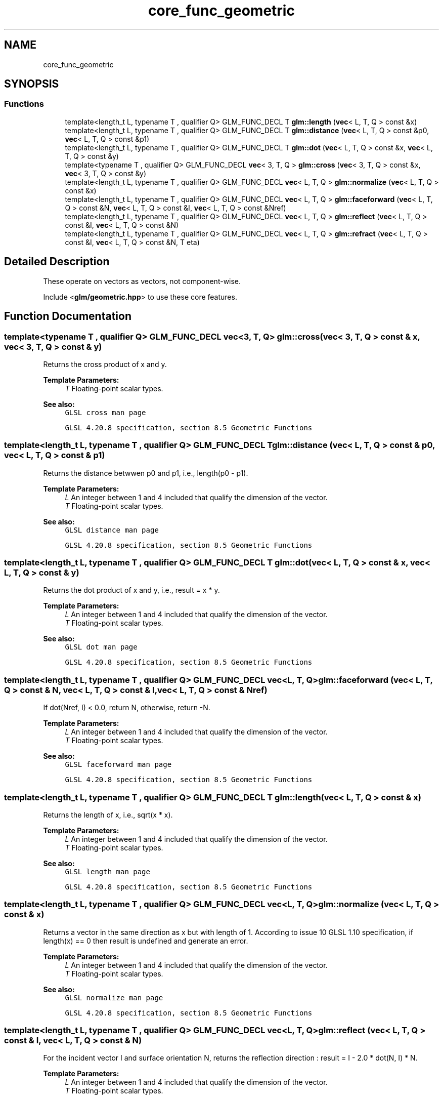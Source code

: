 .TH "core_func_geometric" 3 "Sat Jul 20 2019" "Version 0.1" "Typhoon Engine" \" -*- nroff -*-
.ad l
.nh
.SH NAME
core_func_geometric
.SH SYNOPSIS
.br
.PP
.SS "Functions"

.in +1c
.ti -1c
.RI "template<length_t L, typename T , qualifier Q> GLM_FUNC_DECL T \fBglm::length\fP (\fBvec\fP< L, T, Q > const &x)"
.br
.ti -1c
.RI "template<length_t L, typename T , qualifier Q> GLM_FUNC_DECL T \fBglm::distance\fP (\fBvec\fP< L, T, Q > const &p0, \fBvec\fP< L, T, Q > const &p1)"
.br
.ti -1c
.RI "template<length_t L, typename T , qualifier Q> GLM_FUNC_DECL T \fBglm::dot\fP (\fBvec\fP< L, T, Q > const &x, \fBvec\fP< L, T, Q > const &y)"
.br
.ti -1c
.RI "template<typename T , qualifier Q> GLM_FUNC_DECL \fBvec\fP< 3, T, Q > \fBglm::cross\fP (\fBvec\fP< 3, T, Q > const &x, \fBvec\fP< 3, T, Q > const &y)"
.br
.ti -1c
.RI "template<length_t L, typename T , qualifier Q> GLM_FUNC_DECL \fBvec\fP< L, T, Q > \fBglm::normalize\fP (\fBvec\fP< L, T, Q > const &x)"
.br
.ti -1c
.RI "template<length_t L, typename T , qualifier Q> GLM_FUNC_DECL \fBvec\fP< L, T, Q > \fBglm::faceforward\fP (\fBvec\fP< L, T, Q > const &N, \fBvec\fP< L, T, Q > const &I, \fBvec\fP< L, T, Q > const &Nref)"
.br
.ti -1c
.RI "template<length_t L, typename T , qualifier Q> GLM_FUNC_DECL \fBvec\fP< L, T, Q > \fBglm::reflect\fP (\fBvec\fP< L, T, Q > const &I, \fBvec\fP< L, T, Q > const &N)"
.br
.ti -1c
.RI "template<length_t L, typename T , qualifier Q> GLM_FUNC_DECL \fBvec\fP< L, T, Q > \fBglm::refract\fP (\fBvec\fP< L, T, Q > const &I, \fBvec\fP< L, T, Q > const &N, T eta)"
.br
.in -1c
.SH "Detailed Description"
.PP 
These operate on vectors as vectors, not component-wise\&.
.PP
Include <\fBglm/geometric\&.hpp\fP> to use these core features\&. 
.SH "Function Documentation"
.PP 
.SS "template<typename T , qualifier Q> GLM_FUNC_DECL \fBvec\fP<3, T, Q> glm::cross (\fBvec\fP< 3, T, Q > const & x, \fBvec\fP< 3, T, Q > const & y)"
Returns the cross product of x and y\&.
.PP
\fBTemplate Parameters:\fP
.RS 4
\fIT\fP Floating-point scalar types\&.
.RE
.PP
\fBSee also:\fP
.RS 4
\fCGLSL cross man page\fP 
.PP
\fCGLSL 4\&.20\&.8 specification, section 8\&.5 Geometric Functions\fP 
.RE
.PP

.SS "template<length_t L, typename T , qualifier Q> GLM_FUNC_DECL T glm::distance (\fBvec\fP< L, T, Q > const & p0, \fBvec\fP< L, T, Q > const & p1)"
Returns the distance betwwen p0 and p1, i\&.e\&., length(p0 - p1)\&.
.PP
\fBTemplate Parameters:\fP
.RS 4
\fIL\fP An integer between 1 and 4 included that qualify the dimension of the vector\&. 
.br
\fIT\fP Floating-point scalar types\&.
.RE
.PP
\fBSee also:\fP
.RS 4
\fCGLSL distance man page\fP 
.PP
\fCGLSL 4\&.20\&.8 specification, section 8\&.5 Geometric Functions\fP 
.RE
.PP

.SS "template<length_t L, typename T , qualifier Q> GLM_FUNC_DECL T glm::dot (\fBvec\fP< L, T, Q > const & x, \fBvec\fP< L, T, Q > const & y)"
Returns the dot product of x and y, i\&.e\&., result = x * y\&.
.PP
\fBTemplate Parameters:\fP
.RS 4
\fIL\fP An integer between 1 and 4 included that qualify the dimension of the vector\&. 
.br
\fIT\fP Floating-point scalar types\&.
.RE
.PP
\fBSee also:\fP
.RS 4
\fCGLSL dot man page\fP 
.PP
\fCGLSL 4\&.20\&.8 specification, section 8\&.5 Geometric Functions\fP 
.RE
.PP

.SS "template<length_t L, typename T , qualifier Q> GLM_FUNC_DECL \fBvec\fP<L, T, Q> glm::faceforward (\fBvec\fP< L, T, Q > const & N, \fBvec\fP< L, T, Q > const & I, \fBvec\fP< L, T, Q > const & Nref)"
If dot(Nref, I) < 0\&.0, return N, otherwise, return -N\&.
.PP
\fBTemplate Parameters:\fP
.RS 4
\fIL\fP An integer between 1 and 4 included that qualify the dimension of the vector\&. 
.br
\fIT\fP Floating-point scalar types\&.
.RE
.PP
\fBSee also:\fP
.RS 4
\fCGLSL faceforward man page\fP 
.PP
\fCGLSL 4\&.20\&.8 specification, section 8\&.5 Geometric Functions\fP 
.RE
.PP

.SS "template<length_t L, typename T , qualifier Q> GLM_FUNC_DECL T glm::length (\fBvec\fP< L, T, Q > const & x)"
Returns the length of x, i\&.e\&., sqrt(x * x)\&.
.PP
\fBTemplate Parameters:\fP
.RS 4
\fIL\fP An integer between 1 and 4 included that qualify the dimension of the vector\&. 
.br
\fIT\fP Floating-point scalar types\&.
.RE
.PP
\fBSee also:\fP
.RS 4
\fCGLSL length man page\fP 
.PP
\fCGLSL 4\&.20\&.8 specification, section 8\&.5 Geometric Functions\fP 
.RE
.PP

.SS "template<length_t L, typename T , qualifier Q> GLM_FUNC_DECL \fBvec\fP<L, T, Q> glm::normalize (\fBvec\fP< L, T, Q > const & x)"
Returns a vector in the same direction as x but with length of 1\&. According to issue 10 GLSL 1\&.10 specification, if length(x) == 0 then result is undefined and generate an error\&.
.PP
\fBTemplate Parameters:\fP
.RS 4
\fIL\fP An integer between 1 and 4 included that qualify the dimension of the vector\&. 
.br
\fIT\fP Floating-point scalar types\&.
.RE
.PP
\fBSee also:\fP
.RS 4
\fCGLSL normalize man page\fP 
.PP
\fCGLSL 4\&.20\&.8 specification, section 8\&.5 Geometric Functions\fP 
.RE
.PP

.SS "template<length_t L, typename T , qualifier Q> GLM_FUNC_DECL \fBvec\fP<L, T, Q> glm::reflect (\fBvec\fP< L, T, Q > const & I, \fBvec\fP< L, T, Q > const & N)"
For the incident vector I and surface orientation N, returns the reflection direction : result = I - 2\&.0 * dot(N, I) * N\&.
.PP
\fBTemplate Parameters:\fP
.RS 4
\fIL\fP An integer between 1 and 4 included that qualify the dimension of the vector\&. 
.br
\fIT\fP Floating-point scalar types\&.
.RE
.PP
\fBSee also:\fP
.RS 4
\fCGLSL reflect man page\fP 
.PP
\fCGLSL 4\&.20\&.8 specification, section 8\&.5 Geometric Functions\fP 
.RE
.PP

.SS "template<length_t L, typename T , qualifier Q> GLM_FUNC_DECL \fBvec\fP<L, T, Q> glm::refract (\fBvec\fP< L, T, Q > const & I, \fBvec\fP< L, T, Q > const & N, T eta)"
For the incident vector I and surface normal N, and the ratio of indices of refraction eta, return the refraction vector\&.
.PP
\fBTemplate Parameters:\fP
.RS 4
\fIL\fP An integer between 1 and 4 included that qualify the dimension of the vector\&. 
.br
\fIT\fP Floating-point scalar types\&.
.RE
.PP
\fBSee also:\fP
.RS 4
\fCGLSL refract man page\fP 
.PP
\fCGLSL 4\&.20\&.8 specification, section 8\&.5 Geometric Functions\fP 
.RE
.PP

.SH "Author"
.PP 
Generated automatically by Doxygen for Typhoon Engine from the source code\&.
